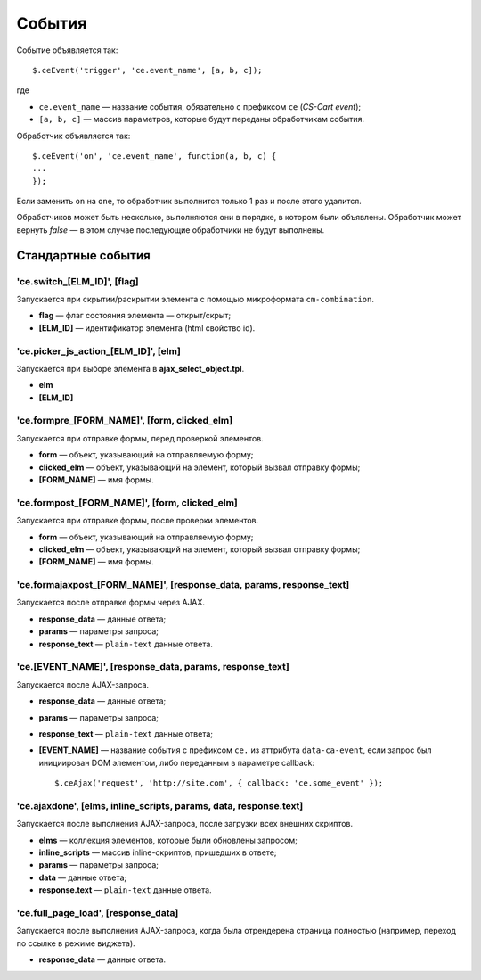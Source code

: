 *******
События
*******

Событие объявляется так::

  $.ceEvent('trigger', 'ce.event_name', [a, b, c]);

где

* ``ce.event_name`` — название события, обязательно с префиксом ``ce`` (*CS-Cart event*);

* ``[a, b, c]`` — массив параметров, которые будут переданы обработчикам события.

Обработчик объявляется так::

  $.ceEvent('on', 'ce.event_name', function(a, b, c) {
  ...
  });

Если заменить ``on`` на ``one``, то обработчик выполнится только 1 раз и после этого удалится.

Обработчиков может быть несколько, выполняются они в порядке, в котором были объявлены. Обработчик может вернуть *false* — в этом случае последующие обработчики не будут выполнены.

===================
Стандартные события
===================

----------------------------
'ce.switch_[ELM_ID]', [flag]
----------------------------

Запускается при скрытии/раскрытии элемента с помощью микроформата ``cm-combination``.
       
* **flag** — флаг состояния элемента — открыт/скрыт;
        
* **[ELM_ID]** — идентификатор элемента (html свойство id).

-------------------------------------
'ce.picker_js_action_[ELM_ID]', [elm]
-------------------------------------

Запускается при выборе элемента в **ajax_select_object.tpl**.
        
* **elm**

* **[ELM_ID]**

---------------------------------------------
'ce.formpre_[FORM_NAME]', [form, clicked_elm]
---------------------------------------------

Запускается при отправке формы, перед проверкой элементов.

* **form** — объект, указывающий на отправляемую форму;

* **clicked_elm** — объект, указывающий на элемент, который вызвал отправку формы;

* **[FORM_NAME]** — имя формы.

----------------------------------------------    
'ce.formpost_[FORM_NAME]', [form, clicked_elm]
----------------------------------------------

Запускается при отправке формы, после проверки элементов.

* **form** — объект, указывающий на отправляемую форму;

* **clicked_elm** — объект, указывающий на элемент, который вызвал отправку формы;

* **[FORM_NAME]** — имя формы.

---------------------------------------------------------------------    
'ce.formajaxpost_[FORM_NAME]', [response_data, params, response_text]
---------------------------------------------------------------------

Запускается после отправке формы через AJAX.

* **response_data** — данные ответа;

* **params** — параметры запроса;

* **response_text** — ``plain-text`` данные ответа.

---------------------------------------------------------
'ce.[EVENT_NAME]', [response_data, params, response_text]
---------------------------------------------------------

Запускается после AJAX-запроса.

* **response_data** — данные ответа;

* **params** — параметры запроса;

* **response_text** — ``plain-text`` данные ответа;

* **[EVENT_NAME]** — название события с префиксом ``ce.`` из аттрибута ``data-ca-event``, если запрос был инициирован DOM элементом, либо переданным в параметре callback::

    $.ceAjax('request', 'http://site.com', { callback: 'ce.some_event' });

------------------------------------------------------------------
'ce.ajaxdone', [elms, inline_scripts, params, data, response.text]
------------------------------------------------------------------

Запускается после выполнения AJAX-запроса, после загрузки всех внешних скриптов.

* **elms** — коллекция элементов, которые были обновлены запросом;
        
* **inline_scripts** — массив inline-скриптов, пришедших в ответе;
    
* **params** — параметры запроса;

* **data** — данные ответа;

* **response.text** —  ``plain-text`` данные ответа.

------------------------------------
'ce.full_page_load', [response_data]
------------------------------------

Запускается после выполнения AJAX-запроса, когда была отрендерена страница полностью (например, переход по ссылке в режиме виджета).
        
* **response_data** — данные ответа.

